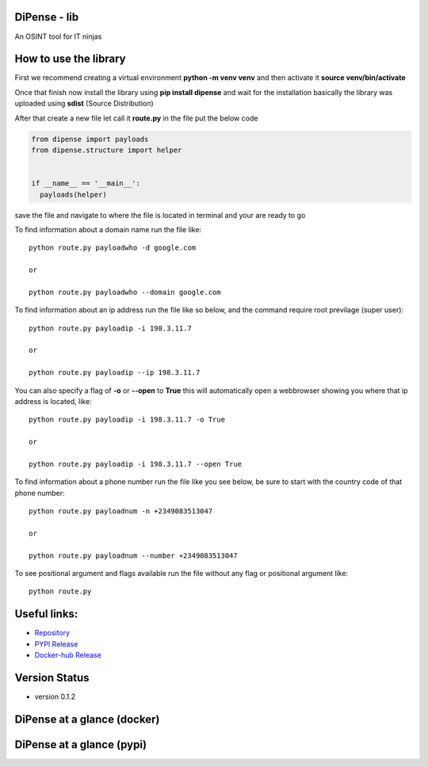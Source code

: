 
DiPense - lib
=============

An OSINT tool for IT ninjas

How to use the library
======================

First we recommend creating a virtual environment **python -m venv venv** and then activate it **source venv/bin/activate**

Once that finish now install the library using **pip install dipense** and wait for the installation basically the library was uploaded using **sdist** (Source Distribution)

After that create a new file let call it **route.py** in the file put the below code

.. code-block:: python

    from dipense import payloads
    from dipense.structure import helper


    if __name__ == '__main__':
      payloads(helper)

save the file and navigate to where the file is located in terminal and your are ready to go

To find information about a domain name run the file like::

    python route.py payloadwho -d google.com
    
    or

    python route.py payloadwho --domain google.com


To find information about an ip address run the file like so below, and the command require root previlage (super user)::

    python route.py payloadip -i 198.3.11.7
    
    or

    python route.py payloadip --ip 198.3.11.7

You can also specify a flag of **-o** or **--open** to **True** this will automatically open a webbrowser showing you where that ip address is located, like::

    python route.py payloadip -i 198.3.11.7 -o True
    
    or

    python route.py payloadip -i 198.3.11.7 --open True


To find information about a phone number run the file like you see below, be sure to start with the country code of that phone number::

    python route.py payloadnum -n +2349083513047

    or
     
    python route.py payloadnum --number +2349083513047


To see positional argument and flags available run the file without any flag or positional argument like::

    python route.py

Useful links:
=============

- `Repository <https://github.com/usmanmusa1920/dipense-lib>`_

- `PYPI Release <https://pypi.org/project/dipense>`_

- `Docker-hub Release <https://hub.docker.com/r/usmanmusa/dipense>`_

Version Status
==============

- version 0.1.2

DiPense at a glance (docker)
============================

.. image:: media/screen-shot.png
  :width: 400
  :alt: Alternative text

DiPense at a glance (pypi)
==========================

.. image:: media/dipense-terminal.png
  :width: 400
  :alt: Alternative text
